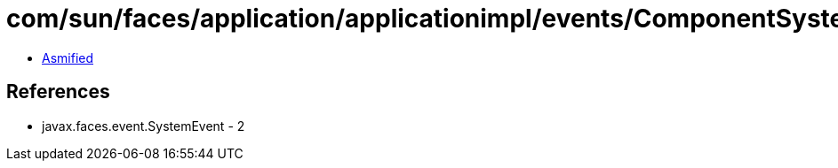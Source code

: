 = com/sun/faces/application/applicationimpl/events/ComponentSystemEventHelper$1$1.class

 - link:ComponentSystemEventHelper$1$1-asmified.java[Asmified]

== References

 - javax.faces.event.SystemEvent - 2
